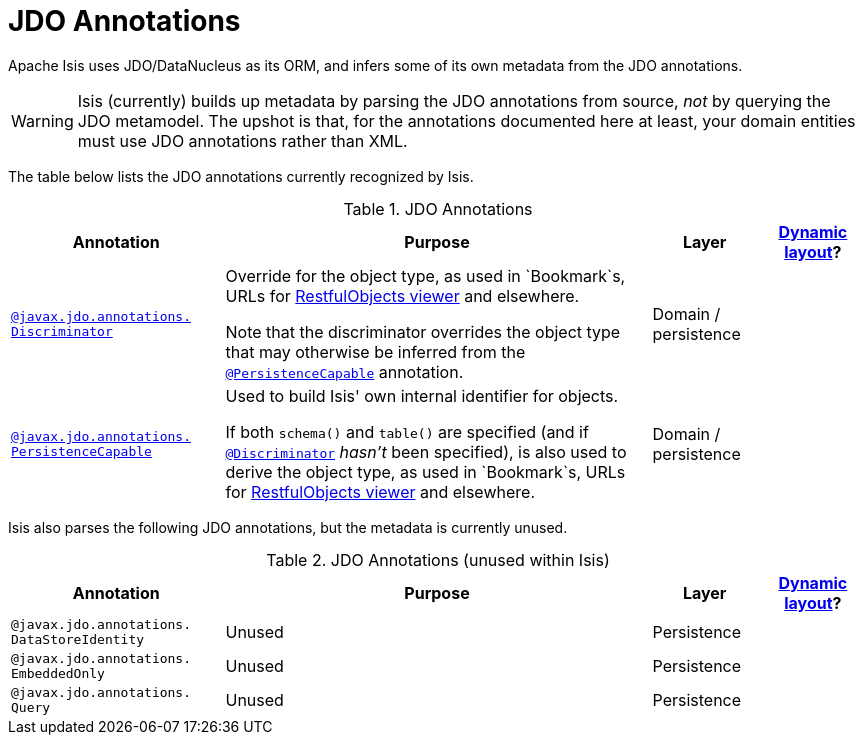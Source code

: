 [[_ug_reference-annotations_aaa_jee]]
= JDO Annotations
:Notice: Licensed to the Apache Software Foundation (ASF) under one or more contributor license agreements. See the NOTICE file distributed with this work for additional information regarding copyright ownership. The ASF licenses this file to you under the Apache License, Version 2.0 (the "License"); you may not use this file except in compliance with the License. You may obtain a copy of the License at. http://www.apache.org/licenses/LICENSE-2.0 . Unless required by applicable law or agreed to in writing, software distributed under the License is distributed on an "AS IS" BASIS, WITHOUT WARRANTIES OR  CONDITIONS OF ANY KIND, either express or implied. See the License for the specific language governing permissions and limitations under the License.
:_basedir: ../
:_imagesdir: images/


Apache Isis uses JDO/DataNucleus as its ORM, and infers some of its own metadata from the JDO annotations.

[WARNING]
====
Isis (currently) builds up metadata by parsing the JDO annotations from source, _not_ by querying the JDO metamodel.  The upshot is that, for the annotations documented here at least, your domain entities must use JDO annotations rather than XML.
====

The table below lists the JDO annotations currently recognized by Isis.


.JDO Annotations
[cols="2,4a,1,1", options="header"]
|===
|Annotation
|Purpose
|Layer
|xref:_ug_wicket-viewer_layout_dynamic-object-layout[Dynamic layout]?


|xref:_ug_reference-annotations_manpage-Discriminator[`@javax.jdo.annotations.` +
`Discriminator`]
|Override for the object type, as used in `Bookmark`s, URLs for xref:_ug_restfulobjects-viewer[RestfulObjects viewer] and elsewhere. +

Note that the discriminator overrides the object type that may otherwise be inferred from the xref:_ug_reference-annotations_manpage-PersistenceCapable[`@PersistenceCapable`] annotation.
|Domain / persistence
|


|xref:_ug_reference-annotations_manpage-PersistenceCapable[`@javax.jdo.annotations.` +
`PersistenceCapable`]
|Used to build Isis' own internal identifier for objects. +

If both `schema()` and `table()` are specified (and if xref:_ug_reference-annotations_manpage-Discriminator[`@Discriminator`] _hasn't_ been specified), is also used to derive the object type, as used in `Bookmark`s, URLs for xref:_ug_restfulobjects-viewer[RestfulObjects viewer] and elsewhere.

|Domain / persistence
|



|===



Isis also parses the following JDO annotations, but the metadata is currently unused.

.JDO Annotations (unused within Isis)
[cols="2,4a,1,1", options="header"]
|===
|Annotation
|Purpose
|Layer
|xref:_ug_wicket-viewer_layout_dynamic-object-layout[Dynamic layout]?


|`@javax.jdo.annotations.` +
`DataStoreIdentity`
|Unused
|Persistence
|


|`@javax.jdo.annotations.` +
`EmbeddedOnly`
|Unused
|Persistence
|


|`@javax.jdo.annotations.` +
`Query`
|Unused
|Persistence
|



|===



